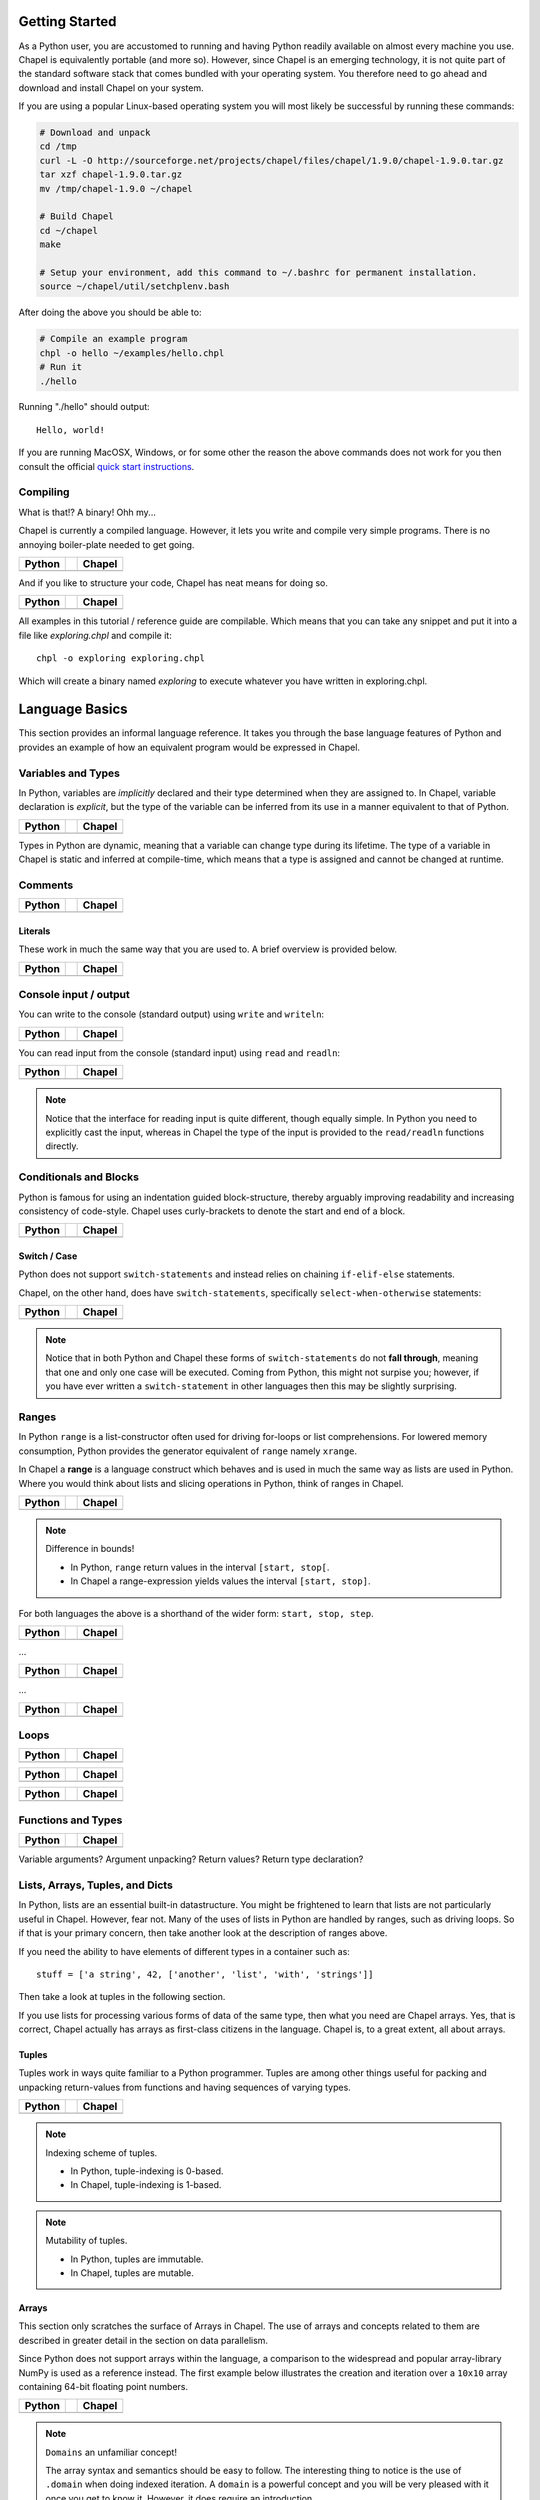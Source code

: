 Getting Started
===============

As a Python user, you are accustomed to running and having Python readily available on almost every machine you use. Chapel is equivalently portable (and more so). However, since Chapel is an emerging technology, it is not quite part of the standard software stack that comes bundled with your operating system. You therefore need to go ahead and download and install Chapel on your system.

If you are using a popular Linux-based operating system you will most likely be successful by running these commands:

.. code-block:: bash

    # Download and unpack
    cd /tmp
    curl -L -O http://sourceforge.net/projects/chapel/files/chapel/1.9.0/chapel-1.9.0.tar.gz
    tar xzf chapel-1.9.0.tar.gz
    mv /tmp/chapel-1.9.0 ~/chapel

    # Build Chapel
    cd ~/chapel
    make

    # Setup your environment, add this command to ~/.bashrc for permanent installation.
    source ~/chapel/util/setchplenv.bash

After doing the above you should be able to:

.. code-block:: bash

    # Compile an example program
    chpl -o hello ~/examples/hello.chpl
    # Run it
    ./hello

Running "./hello" should output::

    Hello, world!

If you are running MacOSX, Windows, or for some other the reason the above commands does not work for you then consult the official `quick start instructions`_.

.. _quick start instructions: http://chapel.cray.com/docs/master/usingchapel/QUICKSTART.html

Compiling
---------

What is that!? A binary! Ohh my...

Chapel is currently a compiled language. However, it lets you write and compile very simple programs. There is no annoying boiler-plate needed to get going.

+-----------------------------------------------+-+-------------------------------------------------+
| Python                                        | | Chapel                                          |
+===============================================+=+=================================================+
| .. literalinclude:: /examples/hw.py           | | .. literalinclude:: /examples/hw.chpl           |
|    :language: python                          | |    :language: chapel                            |
+-----------------------------------------------+-+-------------------------------------------------+

And if you like to structure your code, Chapel has neat means for doing so.

+-----------------------------------------------+-+-------------------------------------------------+
| Python                                        | | Chapel                                          |
+===============================================+=+=================================================+
| .. literalinclude:: /examples/hw.main.py      | | .. literalinclude:: /examples/hw.main.chpl      |
|    :language: python                          | |    :language: chapel                            |
+-----------------------------------------------+-+-------------------------------------------------+

All examples in this tutorial / reference guide are compilable. Which means that you can take any snippet and put it into a file like `exploring.chpl` and compile it::

    chpl -o exploring exploring.chpl

Which will create a binary named `exploring` to execute whatever you have written in exploring.chpl.


Language Basics
===============

This section provides an informal language reference. It takes you through the base language features of Python and provides an example of how an equivalent program would be expressed in Chapel.

Variables and Types
-------------------

In Python, variables are *implicitly* declared and their type determined when they are assigned to. In Chapel, variable declaration is *explicit*, but the type of the variable can be inferred from its use in a manner equivalent to that of Python.

+--------------------------------------------------+-+----------------------------------------------------+
| Python                                           | | Chapel                                             |
+==================================================+=+====================================================+
| .. literalinclude:: /examples/vars_decl.py       | | .. literalinclude:: /examples/vars.decl.chpl       |
|    :language: python                             | |    :language: chapel                               |
+--------------------------------------------------+-+----------------------------------------------------+

Types in Python are dynamic, meaning that a variable can change type during its lifetime. The type of a variable in Chapel is static and inferred at compile-time, which means that a type is assigned and cannot be changed at runtime.

Comments
--------

+--------------------------------------------------+-+----------------------------------------------------+
| Python                                           | | Chapel                                             |
+==================================================+=+====================================================+
| .. literalinclude:: /examples/comments.py        | | .. literalinclude:: /examples/comments.chpl        |
|    :language: python                             | |    :language: chapel                               |
+--------------------------------------------------+-+----------------------------------------------------+


Literals
~~~~~~~~

These work in much the same way that you are used to. A brief overview is provided below.

+--------------------------------------------------+-+----------------------------------------------------+
| Python                                           | | Chapel                                             |
+==================================================+=+====================================================+
| .. literalinclude:: /examples/literals.py        | | .. literalinclude:: /examples/literals.chpl        |
|    :language: python                             | |    :language: chapel                               |
+--------------------------------------------------+-+----------------------------------------------------+

Console input / output
----------------------

You can write to the console (standard output) using ``write`` and ``writeln``:

+--------------------------------------------------+-+----------------------------------------------------+
| Python                                           | | Chapel                                             |
+==================================================+=+====================================================+
| .. literalinclude:: /examples/console.py         | | .. literalinclude:: /examples/console.chpl         |
|    :language: python                             | |    :language: chapel                               |
+--------------------------------------------------+-+----------------------------------------------------+

You can read input from the console (standard input) using ``read`` and ``readln``:

+--------------------------------------------------+-+----------------------------------------------------+
| Python                                           | | Chapel                                             |
+==================================================+=+====================================================+
| .. literalinclude:: /examples/console.read.py    | | .. literalinclude:: /examples/console.read.chpl    |
|    :language: python                             | |    :language: chapel                               |
+--------------------------------------------------+-+----------------------------------------------------+

.. note::
    Notice that the interface for reading input is quite different, though equally simple. In Python you need to explicitly cast the input, whereas in Chapel the type of the input is provided to the ``read/readln`` functions directly.


Conditionals and Blocks
-----------------------

Python is famous for using an indentation guided block-structure, thereby arguably improving readability and increasing consistency of code-style. Chapel uses curly-brackets to denote the start and end of a block.

+--------------------------------------------------+-+----------------------------------------------------+
| Python                                           | | Chapel                                             |
+==================================================+=+====================================================+
| .. literalinclude:: /examples/cond.if.py         | | .. literalinclude:: /examples/cond.if.chpl         |
|    :language: python                             | |    :language: chapel                               |
+--------------------------------------------------+-+----------------------------------------------------+

Switch / Case
~~~~~~~~~~~~~

Python does not support ``switch-statements`` and instead relies on chaining ``if-elif-else`` statements.

Chapel, on the other hand, does have ``switch-statements``, specifically ``select-when-otherwise`` statements:

+-----------------------------------------------+-+-------------------------------------------------+
| Python                                        | | Chapel                                          |
+===============================================+=+=================================================+
| .. literalinclude:: /examples/cond.switch.py  | | .. literalinclude:: /examples/cond.switch.chpl  |
|    :language: python                          | |    :language: chapel                            |
+-----------------------------------------------+-+-------------------------------------------------+

.. note::
    Notice that in both Python and Chapel these forms of ``switch-statements`` do not **fall through**, meaning that one and only one case will be executed. Coming from Python, this might not surpise you; however, if you have ever written a ``switch-statement`` in other languages then this may be slightly surprising.

Ranges
------

In Python ``range`` is a list-constructor often used for driving for-loops or list comprehensions. For lowered memory consumption, Python provides the generator equivalent of ``range`` namely ``xrange``.

In Chapel a **range** is a language construct which behaves and is used in much the same way as lists are used in Python. Where you would think about lists and slicing operations in Python, think of ranges in Chapel.

+--------------------------------------------------+-+----------------------------------------------------+
| Python                                           | | Chapel                                             |
+==================================================+=+====================================================+
| .. literalinclude:: /examples/ranges.py          | | .. literalinclude:: /examples/ranges.chpl          |
|    :language: python                             | |    :language: chapel                               |
+--------------------------------------------------+-+----------------------------------------------------+

.. note:: Difference in bounds!

   - In Python, ``range`` return values in the interval ``[start, stop[``.
   - In Chapel a range-expression yields values the interval ``[start, stop]``.

For both languages the above is a shorthand of the wider form: ``start, stop, step``.

+--------------------------------------------------+-+----------------------------------------------------+
| Python                                           | | Chapel                                             |
+==================================================+=+====================================================+
| .. literalinclude:: /examples/ranges_skip.py     | | .. literalinclude:: /examples/ranges.skip.chpl     |
|    :language: python                             | |    :language: chapel                               |
+--------------------------------------------------+-+----------------------------------------------------+

...

+--------------------------------------------------+-+----------------------------------------------------+
| Python                                           | | Chapel                                             |
+==================================================+=+====================================================+
| .. literalinclude:: /examples/ranges_inf.py      | | .. literalinclude:: /examples/ranges.inf.chpl      |
|    :language: python                             | |    :language: chapel                               |
+--------------------------------------------------+-+----------------------------------------------------+

...

+--------------------------------------------------+-+----------------------------------------------------+
| Python                                           | | Chapel                                             |
+==================================================+=+====================================================+
| .. literalinclude:: /examples/ranges_short.py    | | .. literalinclude:: /examples/ranges.short.chpl    |
|    :language: python                             | |    :language: chapel                               |
+--------------------------------------------------+-+----------------------------------------------------+



Loops
-----

+--------------------------------------------------+-+----------------------------------------------------+
| Python                                           | | Chapel                                             |
+==================================================+=+====================================================+
| .. literalinclude:: /examples/loops.for.py       | | .. literalinclude:: /examples/loops.for.chpl       |
|    :language: python                             | |    :language: chapel                               |
+--------------------------------------------------+-+----------------------------------------------------+

+--------------------------------------------------+-+----------------------------------------------------+
| Python                                           | | Chapel                                             |
+==================================================+=+====================================================+
| .. literalinclude:: /examples/loops.enumerate.py | | .. literalinclude:: /examples/loops.enumerate.chpl |
|    :language: python                             | |    :language: chapel                               |
+--------------------------------------------------+-+----------------------------------------------------+

+--------------------------------------------------+-+----------------------------------------------------+
| Python                                           | | Chapel                                             |
+==================================================+=+====================================================+
| .. literalinclude:: /examples/loops.while.py     | | .. literalinclude:: /examples/loops.while.chpl     |
|    :language: python                             | |    :language: chapel                               |
+--------------------------------------------------+-+----------------------------------------------------+

Functions and Types
-------------------

+-----------------------------------------------+-+----------------------------------------------+
| Python                                        | | Chapel                                       |
+===============================================+=+==============================================+
| .. literalinclude:: /examples/func_decl.py    | | .. literalinclude:: /examples/func.decl.chpl |
|    :language: python                          | |    :language: chapel                         |
+-----------------------------------------------+-+----------------------------------------------+

Variable arguments?
Argument unpacking?
Return values?
Return type declaration?

Lists, Arrays, Tuples, and Dicts
--------------------------------

In Python, lists are an essential built-in datastructure. You might be frightened to learn that lists are not particularly useful in Chapel. However, fear not. Many of the uses of lists in Python are handled by ranges, such as driving loops. So if that is your primary concern, then take another look at the description of ranges above.

If you need the ability to have elements of different types in a container such as::

    stuff = ['a string', 42, ['another', 'list', 'with', 'strings']]

Then take a look at tuples in the following section.

If you use lists for processing various forms of data of the same type, then what you need are Chapel arrays. Yes, that is correct, Chapel actually has arrays as first-class citizens in the language. Chapel is, to a great extent, all about arrays.

Tuples
~~~~~~

Tuples work in ways quite familiar to a Python programmer. Tuples are among other things useful for packing and unpacking return-values from functions and having sequences of varying types.

+--------------------------------------------------+-+----------------------------------------------------+
| Python                                           | | Chapel                                             |
+==================================================+=+====================================================+
| .. literalinclude:: /examples/tuples.py          | | .. literalinclude:: /examples/tuples.chpl          |
|    :language: python                             | |    :language: chapel                               |
+--------------------------------------------------+-+----------------------------------------------------+

.. note:: Indexing scheme of tuples.

   - In Python, tuple-indexing is 0-based.
   - In Chapel, tuple-indexing is 1-based.

.. note:: Mutability of tuples.
  
   - In Python, tuples are immutable.
   - In Chapel, tuples are mutable.

Arrays
~~~~~~

This section only scratches the surface of Arrays in Chapel. The use of arrays and concepts related to them are described in greater detail in the section on data parallelism.

Since Python does not support arrays within the language, a comparison to the widespread and popular array-library NumPy is used as a reference instead. The first example below illustrates the creation and iteration over a ``10x10`` array containing 64-bit floating point numbers.

+--------------------------------------------------+-+----------------------------------------------------+
| Python                                           | | Chapel                                             |
+==================================================+=+====================================================+
| .. literalinclude:: /examples/arrays.py          | | .. literalinclude:: /examples/arrays.chpl          |
|    :language: python                             | |    :language: chapel                               |
+--------------------------------------------------+-+----------------------------------------------------+

.. note:: ``Domains`` an unfamiliar concept!

    The array syntax and semantics should be easy to follow. The interesting thing to notice is the use of ``.domain`` when doing indexed iteration. A ``domain`` is a powerful concept and you will be very pleased with it once you get to know it. However, it does require an introduction.

    A ``domain`` defines a set of indexes. When iterating over the domain associated with an array, as in the example above, you effectively iterate over all the indexes of all elements in the array. You might be accustomed to ``0-based`` indexing from Python when using lists and tuples. With Chapel you can define whether you want your arrays to be ``0-based`` or ``1-based``.
    In the example above, the array is ``0-based`` since the indexes are defined by the range ``0..9``. If you would prefer ``1-based`` arrays you would define it using the range ``1..10`` instead.

    This is quite a powerful feature. When using arrays as abstractions for matrices, you might find it useful to use ``1-based`` indexing and in other situations a different indexing scheme. With Chapel you can define the index-set and scheme that is most convenient for the domain you are working within.

Initialization

+--------------------------------------------------+-+----------------------------------------------------+
| Python                                           | | Chapel                                             |
+==================================================+=+====================================================+
| .. literalinclude:: /examples/arrays.init.py     | | .. literalinclude:: /examples/arrays.init.chpl     |
|    :language: python                             | |    :language: chapel                               |
+--------------------------------------------------+-+----------------------------------------------------+

Whole-array operations.

+--------------------------------------------------+-+----------------------------------------------------+
| Python                                           | | Chapel                                             |
+==================================================+=+====================================================+
| .. literalinclude:: /examples/arrays_whole.py    | | .. literalinclude:: /examples/arrays.whole.chpl    |
|    :language: python                             | |    :language: chapel                               |
+--------------------------------------------------+-+----------------------------------------------------+

Reductions and scans

+--------------------------------------------------+-+----------------------------------------------------+
| Python                                           | | Chapel                                             |
+==================================================+=+====================================================+
| .. literalinclude:: /examples/arrays.reduc.py    | | .. literalinclude:: /examples/arrays.reduc.chpl    |
|    :language: python                             | |    :language: chapel                               |
+--------------------------------------------------+-+----------------------------------------------------+

Function promotion

+--------------------------------------------------+-+----------------------------------------------------+
| Python                                           | | Chapel                                             |
+==================================================+=+====================================================+
| .. literalinclude:: /examples/arrays.promo.py    | | .. literalinclude:: /examples/arrays.promo.chpl    |
|    :language: python                             | |    :language: chapel                               |
+--------------------------------------------------+-+----------------------------------------------------+


Dictionaries (Associative Arrays)
~~~~~~~~~~~~~~~~~~~~~~~~~~~~~~~~~

Dict-comprehension?

Classes and Objects
-------------------

In Python, everything is an object and all objects have a textual representation defined by the object.str(), etc. is there equivalent functionality in Chapel?

+--------------------------------------------------+-+----------------------------------------------------+
| Python                                           | | Chapel                                             |
+==================================================+=+====================================================+
| .. literalinclude:: /examples/classes.py         | | .. literalinclude:: /examples/classes.chpl         |
|    :language: python                             | |    :language: chapel                               |
+--------------------------------------------------+-+----------------------------------------------------+


Organizing Code
---------------

Python names modules implicitly via the filename convention. Chapel allows you to use the filename, but also allows you to define it explicitly through the "module" directive.  You can also define and use submodules, or modules defined within the scope of another module.

+-----------------------------------------------+-+-------------------------------------------------+
| Python                                        | | Chapel                                          |
+===============================================+=+=================================================+
| .. literalinclude:: /examples/modules_main.py | | .. literalinclude:: /examples/modules.main.chpl |
|    :language: python                          | |    :language: chapel                            |
+-----------------------------------------------+-+-------------------------------------------------+


+--------------------------------------------------+-+----------------------------------------------------+
| Python                                           | | Chapel                                             |
+==================================================+=+====================================================+
| .. literalinclude:: /examples/modules_import.py  | | .. literalinclude:: /examples/modules.import.chpl  |
|    :language: python                             | |    :language: chapel                               |
+--------------------------------------------------+-+----------------------------------------------------+


